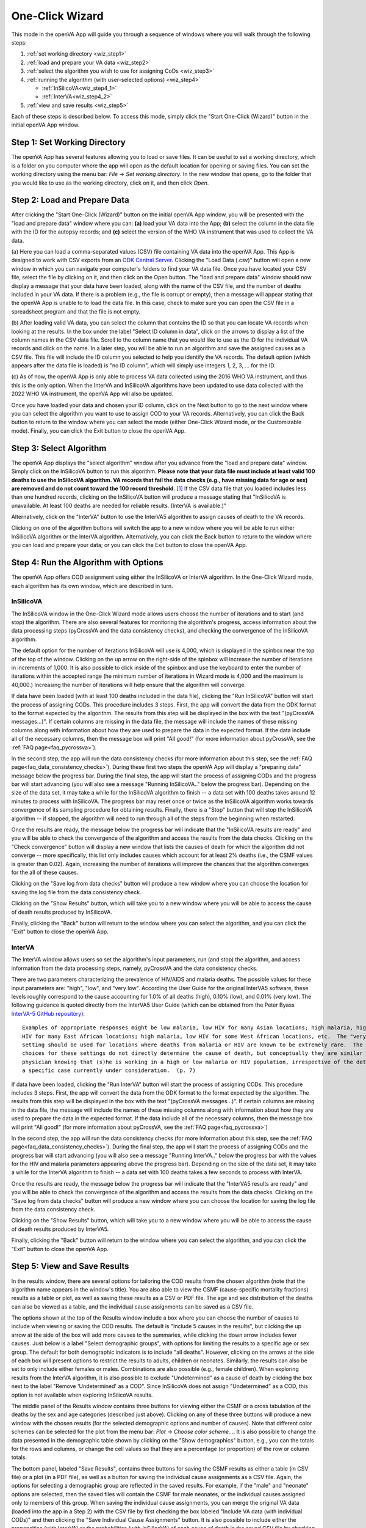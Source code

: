 ################
One-Click Wizard
################

This mode in the openVA App will guide you through a sequence of windows where you will
walk through the following steps:

1. :ref:`set working directory <wiz_step1>`
2. :ref:`load and prepare your VA data <wiz_step2>`
3. :ref:`select the algorithm you wish to use for assigning CoDs <wiz_step3>`
4. :ref:`running the algorithm (with user-selected options) <wiz_step4>`

   * :ref:`InSilicoVA<wiz_step4_1>`

   * :ref:`InterVA<wiz_step4_2>`

5. :ref:`view and save results <wiz_step5>`


Each of these steps is described below.  To access this mode, simply click the "Start One-Click (Wizard)" button in the
initial openVA App window.


.. image:: img/select_wizard.png


.. _wiz_step1:

Step 1: Set Working Directory
=============================

The openVA App has several features allowing you to load or save files.  It can be useful to set a working directory,
which is a folder on you computer where the app will open as the default location for opening or saving files.  You can
set the working directory using the menu bar: `File` -> `Set working directory`.  In the new window that opens, go to
the folder that you would like to use as the working directory, click on it, and then click `Open`.


.. _wiz_step2:

Step 2: Load and Prepare Data
=============================

After clicking the "Start One-Click (Wizard)" button on the initial openVA App window, you will
be presented with the "load and prepare data" window where you can: **(a)** load your VA data into the App;
**(b)** select the column in the data file with the ID for the autopsy records; and **(c)** select the version
of the WHO VA instrument that was used to collect the VA data.


.. image:: img/wiz_load_data.png


(a) Here you can load a comma-separated values (CSV) file containing VA data into the openVA App.
This App is designed to work with CSV exports from an `ODK Central Server <https://docs.getodk.org/central-intro>`_.
Clicking the "Load Data (.csv)" button will open a new window in which you can navigate your computer's
folders to find your VA data file.  Once you have located your CSV file, select the file by clicking on it,
and then click on the Open button.  The "load and prepare data" window should now display a message that your
data have been loaded, along with the name of the CSV file, and the number of deaths included in your VA data.
If there is a problem (e.g., the file is corrupt or empty), then a message will appear stating that the openVA
App is unable to to load the data file.  In this case, check to make sure you can open the CSV file in a spreadsheet
program and that the file is not empty.

(b) After loading valid VA data, you can select the column that contains the ID so that you can locate VA records when
looking at the results.  In the box under the label "Select ID column in data", click on the arrows to display a list
of the column names in the CSV data file.  Scroll to the column name that you would like to use as the ID for the
individual VA records and click on the name.  In a later step, you will be able to run an algorithm and save the
assigned causes as a CSV file.  This file will include the ID column you selected to help you identify the VA records.
The default option (which appears after the data file is loaded) is "no ID column", which will simply use integers 1,
2, 3, ... for the ID.

(c) As of now, the openVA App is only able to process VA data collected using the 2016 WHO VA instrument,
and thus this is the only option.  When the InterVA and InSilicoVA algorithms have been updated to use
data collected with the 2022 WHO VA instrument, the openVA App will also be updated.

Once you have loaded your data and chosen your ID column, click on the Next button to go to the next window where you
can select the algorithm you want to use to assign COD to your VA records.  Alternatively, you can click the
Back button to return to the window where you can select the mode (either One-Click Wizard mode, or the Customizable
mode).  Finally, you can click the Exit button to close the openVA App.


.. _wiz_step3:

Step 3: Select Algorithm
========================

The openVA App displays the "select algorithm" window after you advance from the "load and prepare data" window.  Simply
click on the InSilicoVA button to run this algorithm.  **Please note that your data file must include at least valid 100
deaths to use the InSilicoVA algorithm.  VA records that fail the data checks (e.g., have missing data for age or sex)
are removed and do not count toward the 100 record threshold.** [#]_ If the CSV data file that you loaded includes less
than one hundred records, clicking on the InSilicoVA button will produce a message stating that
"InSilicoVA is unavailable.  At least 100 deaths are needed for reliable results. (InterVA is available.)"


Alternatively, click on the "InterVA" button to use the InterVA5 algorithm to assign causes of death to the VA records.


.. image:: img/wiz_select_alg.png


Clicking on one of the algorithm buttons will switch the app to a new window where you will be able to run either
InSilicoVA algorithm or the InterVA algorithm.  Alternatively, you can click the Back button to return to the window
where you can load and prepare your data; or you can click the Exit button to close the openVA App.


.. _wiz_step4:

Step 4: Run the Algorithm with Options
======================================

The openVA App offers COD assignment using either the InSilicoVA or InterVA algorithm.  In the One-Click Wizard mode,
each algorithm has its own window, which are described in turn.


.. _wiz_step4_1:

InSilicoVA
----------

The InSilicoVA window in the One-Click Wizard mode allows users choose the number of iterations and to start (and stop)
the algorithm.  There are also several features for monitoring the algorithm's progress, access information about the
data processing steps (pyCrossVA and the data consistency checks), and checking the convergence of the InSilicoVA
algorithm.


.. image:: img/wiz_run_insilicova.png


The default option for the number of iterations InSilicoVA will use is 4,000, which is displayed in the spinbox near
the top of the top of the window.  Clicking on the up arrow on the right-side of the spinbox will increase the number
of iterations in increments of 1,000.  It is also possible to click inside of the spinbox and use the keyboard to enter
the number of iterations within the accepted range (he minimum number of iterations in Wizard mode is 4,000 and the
maximum is 40,000.)  Increasing the number of iterations will help ensure that the algorithm will converge.

If data have been loaded (with at least 100 deaths included in the data file), clicking the "Run InSilicoVA"
button will start the process of assigning CODs.  This procedure includes 3 steps.  First, the app will convert the data
from the ODK format to the format expected by the algorithm. The results from this step will be displayed in the
box with the text "(pyCrossVA messages...)".  If certain columns are missing in the data file, the message will include
the names of these missing columns along with information about how they are used to prepare the data in the expected
format.  If the data include all of the necessary columns, then the message box will print "All good!" (for more
information about pyCrossVA, see the :ref:`FAQ page<faq_pycrossva>`).

In the second step, the app will run the data consistency checks (for more information about this step, see the
:ref:`FAQ page<faq_data_consistency_checks>`).  During these first two steps the openVA App will
display a "preparing data" message below the progress bar.  During the final step, the app will start the process of
assigning CODs and the progress bar will start advancing (you will also see a message "Running InSilicoVA.." below the
progress bar).  Depending on the size of the data set, it may take a while for the InSilicoVA algorithm to finish -- a
data set with 100 deaths takes around 12 minutes to process with InSilicoVA.  The progress bar may reset once or twice
as the InSilicoVA algorithm works towards convergence of its sampling procedure for obtaining results.  Finally, there
is a "Stop" button that will stop the InSilicoVA algorithm -- if stopped, the algorithm will need to run through all of
the steps from the beginning when restarted.

Once the results are ready, the message below the progress bar will indicate that the "InSilicoVA results are ready"
and you will be able to check the convergence of the algorithm and access the results from the data checks.  Clicking
on the "Check convergence" button will display a new window that lists the causes of death for which the algorithm did
not converge -- more specifically, this list only includes causes which account for at least 2% deaths (i.e., the
CSMF values is greater than 0.02).  Again, increasing the number of iterations will improve the chances that the
algorithm converges for the all of these causes.

Clicking on the "Save log from data checks" button will produce a new window where you can choose the location for
saving the log file from the data consistency check.

Clicking on the "Show Results" button, which will take you to a new window where you will be able to access the cause
of death results produced by InSilicoVA.

Finally, clicking the "Back" button will return to the window where you can select the algorithm, and you can click the
"Exit" button to close the openVA App.


.. _wiz_step4_2:

InterVA
-------

The InterVA window allows users so set the algorithm's input parameters, run (and stop) the algorithm, and access
information from the data processing steps, namely, pyCrossVA and the data consistency checks.


.. image:: img/wiz_run_interva.png


There are two parameters characterizing the prevalence of HIV/AIDS and malaria deaths.  The possible values for these
input parameters are: "high", "low", and "very low".  According the User Guide for the original InterVA5 software,
these levels roughly correspond to the cause accounting for 1.0% of all deaths (high), 0.10% (low), and 0.01% (very
low).  The following guidance is quoted directly from the InterVA5 User Guide (which can be obtained from the Peter Byass
`InterVA-5 GitHub repository <https://github.com/peterbyass/InterVA-5/tree/master/Download%20of%20InterVA-5%20software>`_)::

    Examples of appropriate responses might be low malaria, low HIV for many Asian locations; high malaria, high
    HIV for many East African locations; high malaria, low HIV for some West African locations, etc.  The "very low"
    setting should be used for locations where deaths from malaria or HIV are known to be extremely rare.  The
    choices for these settings do not directly determine the cause of death, but conceptually they are similar to a
    physician knowing that (s)he is working in a high or low malaria or HIV population, irrespective of the details of
    a specific case currently under consideration.  (p. 7)

If data have been loaded, clicking the "Run InterVA" button will start the process of assigning CODs.  This procedure
includes 3 steps.  First, the app will convert the data from the ODK format to the format expected by the algorithm.
The results from this step will be displayed in the box with the text "(pyCrossVA messages...)".  If certain columns are
missing in the data file, the message will include the names of these missing columns along with information about how
they are used to prepare the data in the expected format.  If the data include all of the necessary columns, then the
message box will print "All good!" (for more information about pyCrossVA, see the :ref:`FAQ page<faq_pycrossva>`)

In the second step, the app will run the data consistency checks (for more information about this step, see the
:ref:`FAQ page<faq_data_consistency_checks>`).  During the final step, the app will start the
process of assigning CODs and the progress bar will start advancing (you will also see a message "Running InterVA.."
below the progress bar with the values for the HIV and malaria parameters appearing above the progress bar).
Depending on the size of the data set, it may take a while for the InterVA algorithm to finish -- a
data set with 100 deaths takes a few seconds to process with InterVA.

Once the results are ready, the message below the progress bar will indicate that the "InterVA5 results are ready"
and you will be able to check the convergence of the algorithm and access the results from the data checks.
Clicking on the "Save log from data checks" button will produce a new window where you can choose the location for
saving the log file from the data consistency check.

Clicking on the "Show Results" button, which will take you to a new window where you will be able to access the cause
of death results produced by InterVA5.

Finally, clicking the "Back" button will return to the window where you can select the algorithm, and you can click the
"Exit" button to close the openVA App.


.. _wiz_step5:

Step 5: View and Save Results
=============================

In the results window, there are several options for tailoring the COD results from the chosen algorithm (note that the
algorithm name appears in the window's title).  You are also able to view the CSMF (cause-specific mortality fractions)
results as a table or plot, as well as saving these results as a CSV or PDF file.  The age and sex distribution of the
deaths can also be viewed as a table, and the individual cause assignments can be saved as a CSV file.


.. image:: img/wiz_results_insilicova.png


The options shown at the top of the Results window include a box where you can choose the number of causes to include
when viewing or saving the COD results.  The default is "Include 5 causes in the results", but clicking the up arrow
at the side of the box will add more causes to the summaries, while clicking the down arrow includes fewer causes.
Just below is a label "Select demographic groups", with options for limiting the results to a specific age or sex group.
The default for both demographic indicators is to include "all deaths".  However, clicking on the arrows at the side
of each box will present options to restrict the results to adults, children or neonates.  Similarly, the results
can also be set to only include either females or males.  Combinations are also possible (e.g., female children).
When exploring results from the InterVA algorithm, it is also possible to exclude "Undetermined" as a cause of death
by clicking the box next to the label "Remove 'Undetermined' as a COD".  Since InSilicoVA does not assign "Undetermined"
as a COD, this option is not available when exploring InSilicoVA results.

The middle panel of the Results window contains three buttons for viewing either the CSMF or a cross tabulation of
the deaths by the sex and age categories (described just above).  Clicking on any of these three buttons will produce
a new window with the chosen results (for the selected demographic options and number of causes).  Note that different
color schemes can be selected for the plot from the menu bar: `Plot` -> `Choose color scheme...`.  It is also
possible to change the data presented in the demographic table shown by clicking on the "Show demographics" button,
e.g., you can the totals for the rows and columns, or change the cell values so that they are a percentage (or
proportion) of the row or column totals.

The bottom panel, labeled "Save Results", contains three buttons for saving the CSMF results as either a table (in CSV
file) or a plot (in a PDF file), as well as a button for saving the individual cause assignments as a CSV file.  Again,
the options for selecting a demographic group are reflected in the saved results.  For example, if the "male" and
"neonate" options are selected, then the saved files will contain the CSMF for male neonates, or the individual causes
assigned only to members of this group.  When saving the individual cause assignments, you can merge the original VA
data (loaded into the app in a Step 2) with the CSV file by first checking the box labeled
"Include VA data (with individual CODs)" and then clicking the "Save Individual Cause Assignments" button. It is also possible
to include either the propensities (with InterVA) or the probabilities (with InSilicoVA) of each cause of death in the
saved CSV file by checking the box next to the label "Include probability of top cause (with individual CODs)".  With InterVA,
only the top 3 causes can be included.

Finally, clicking the "Back" button will return to the window where you can run the selected algorithm, while clicking
the "Exit" button will close the openVA App.


.. rubric:: Footnotes

.. [#]  While it is possible to run InSilicoVA with fewer deaths, our experience suggests that the results are more
        reliable with larger sample sizes.  In our experimentation with VA data (with external causes assigned), 100
        deaths provided to be a reasonable threshold for obtaining reliable results.

===================  ================================= ========================== ================
:doc:`Home <index>`  :doc:`Customizable Mode <custom>` :doc:`Vignette <vignette>` :doc:`FAQ <faq>`
===================  ================================= ========================== ================